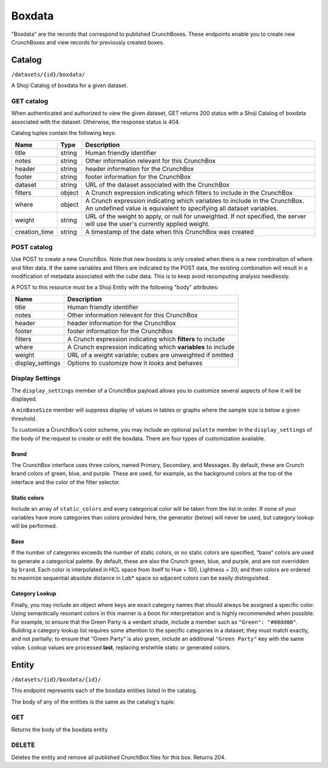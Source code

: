 Boxdata
-------

"Boxdata" are the records that correspond to published CrunchBoxes. These endpoints enable you to create new CrunchBoxes and view records for previously created boxes.

Catalog
~~~~~~~

``/datasets/{id}/boxdata/``

A Shoji Catalog of boxdata for a given dataset.

GET catalog
^^^^^^^^^^^

When authenticated and authorized to view the given dataset, GET returns
200 status with a Shoji Catalog of boxdata associated with the dataset.
Otherwise, the response status is 404.

Catalog tuples contain the following keys:

=============== ======= ================================================
Name            Type    Description
=============== ======= ================================================
title           string  Human friendly identifier
--------------- ------- ------------------------------------------------
notes           string  Other information relevant for this CrunchBox
--------------- ------- ------------------------------------------------
header          string  header information for the CrunchBox
--------------- ------- ------------------------------------------------
footer          string  footer information for the CrunchBox
--------------- ------- ------------------------------------------------
dataset         string  URL of the dataset associated with the CrunchBox
--------------- ------- ------------------------------------------------
filters         object  A Crunch expression indicating which filters to
                        include in the CrunchBox
--------------- ------- ------------------------------------------------
where           object  A Crunch expression indicating which variables
                        to include in the CrunchBox.  An undefined value
                        is equivalent to specifying all dataset
                        variables.
--------------- ------- ------------------------------------------------
weight          string  URL of the weight to apply, or null for
                        unweighted. If not specified, the server will
                        use the user's currently applied weight.
--------------- ------- ------------------------------------------------
creation_time   string  A timestamp of the date when this CrunchBox was
                        created
=============== ======= ================================================

.. language_specific::
   --JSON
   .. code:: json

      {
          "element": "shoji:catalog",
          "self": "https://beta.crunch.io/api/datasets/e7834a/boxdata/",
          "index": {
              "https://beta.crunch.io/api/datasets/e7834a/boxdata/44a4d477d70c85da4b8298677e527ad8/": {
                  "user_id": "00002",
                  "footer": "This is for the footer",
                  "notes": "just a couple of variables",
                  "title": "z and str",
                  "dataset": "https://beta.crunch.io/api/datasets/e7834a/",
                  "header": "This is for the header",
                  "creation_time": "2017-03-14T00:13:42.024000+00:00",
                  "where": {
                      "function": "select",
                      "args": [{
                          "map": {
                            "000002": {"variable": "https://beta.crunch.io/api/datasets/e7834a/variables/000002/"},
                            "000003": {"variable": "https://beta.crunch.io/api/datasets/e7834a/variables/000003/"}
                          }
                      }]
                  },
                  "filters": [
                    {"filter": "https://beta.crunch.io/api/datasets/e7834a/filters/da9d86e43381443d9d708dc29c0c6308/"},
                    {"filter": "https://beta.crunch.io/api/datasets/e7834a/filters/80638457c8bd4731990eebdc3baee839/"}
                  ],
                  "weight": "https://beta.crunch.io/api/datasets/e7834a/variables/000012/",
                  "id": "44a4d477d70c85da4b8298677e527ad8"
              },
              "https://beta.crunch.io/api/datasets/e7834a/boxdata/75ff1d67ed698e0986f1c1c3daebf9a2/": {
                  "user_id": "00002",
                  "title": "xz",
                  "dataset": "https://beta.crunch.io/api/datasets/e7834a/",
                  "filters": null,
                  "creation_time": "2017-03-14T00:13:42.024000+00:00",
                  "where": {
                      "function": "select",
                      "args": [{
                          "map": {
                            "000000": {"variable": "https://beta.crunch.io/api/datasets/e7834a/variables/000000/"}
                          }
                      }]
                  },
                  "weight": null,
                  "id": "75ff1d67ed698e0986f1c1c3daebf9a2"
              }
          }
      }


POST catalog
^^^^^^^^^^^^

Use POST to create a new CrunchBox. Note that new boxdata
is only created when there is a new combination of where and filter
data. If the same variables and filters are indicated by the POST data,
the existing combination will result in a modification of metadata
associated with the cube data. This is to keep avoid recomputing
analysis needlessly.

A POST to this resource must be a Shoji Entity with the following "body"
attributes:

+---------------------+-----------------------------------------------------------------+
| Name                | Description                                                     |
+=====================+=================================================================+
| title               | Human friendly identifier                                       |
+---------------------+-----------------------------------------------------------------+
| notes               | Other information relevant for this CrunchBox                   |
+---------------------+-----------------------------------------------------------------+
| header              | header information for the CrunchBox                            |
+---------------------+-----------------------------------------------------------------+
| footer              | footer information for the CrunchBox                            |
+---------------------+-----------------------------------------------------------------+
| filters             | A Crunch expression indicating which **filters** to include     |
+---------------------+-----------------------------------------------------------------+
| where               | A Crunch expression indicating which **variables** to include   |
+---------------------+-----------------------------------------------------------------+
| weight              | URL of a weight variable; cubes are unweighted if omitted       |
+---------------------+-----------------------------------------------------------------+
| display_settings    | Options to customize how it looks and behaves                   |
+---------------------+-----------------------------------------------------------------+

.. language_specific::
   --JSON
   .. code:: json

      {
          "element": "shoji:entity",
          "body": {
              "where": {
                  "function": "select",
                  "args": [{
                      "map": {
                        "000002": {"variable": "https://beta.crunch.io/api/datasets/e7834a/variables/000002/"},
                        "000003": {"variable": "https://beta.crunch.io/api/datasets/e7834a/variables/000003/"}
                      }
                  }]
              },
              "filters": [
                {"filter": "https://beta.crunch.io/api/datasets/e7834a/filters/da9d86e43381443d9d708dc29c0c6308/"},
                {"filter": "https://beta.crunch.io/api/datasets/e7834a/filters/80638457c8bd4731990eebdc3baee839/"}
              ],
              "force": false,
              "title": "z and str",
              "notes": "just a couple of variables",
              "header": "This is for the header",
              "footer": "This is for the footer"
          }
      }


Display Settings
^^^^^^^^^^^^^^^^

The ``display_settings`` member of a CrunchBox payload allows you to
customize several aspects of how it will be displayed.

A ``minBaseSize`` member will suppress display of values in tables or
graphs where the sample size is below a given threshold.

To customize a CrunchBox’s color scheme, you may include an optional
``palette`` member in the ``display_settings`` of the body of the
request to create or edit the boxdata. There are four types of
customization available.

.. language_specific::
   --JSON
   .. code:: json

      {"display_settings": {
          "minBaseSize": {"value": 50},
          "palette": {
              "brand": {
                  "primary": "#111111",
                  "secondary": "#222222",
                  "messages": "#333333"
              },
              "static_colors": ["#444444", "#555555", "#666666"],
              "category_lookup": {
                  "category name": "#aaaaaa",
                  "another category:": "bbbbbb"
              }
          }
      }}


Brand
'''''

The CrunchBox interface uses three colors, named Primary, Secondary, and
Messages. By default, these are Crunch brand colors of green, blue, and
purple. These are used, for example, as the background colors at the top
of the interface and the color of the filter selector.

Static colors
'''''''''''''

Include an array of ``static_colors`` and every categorical color will
be taken from the list in order. If none of your variables have more
categories than colors provided here, the generator (below) will never
be used, but category lookup will be performed.

Base
''''

If the number of categories exceeds the number of static colors, or no
static colors are specified, “base” colors are used to generate a
categorical palette. By default, these are also the Crunch green, blue,
and purple, and are not overridden by ``brand``. Each color is
interpolated in HCL space from itself to Hue + 100, Lightness + 20; and
then colors are ordered to maximize sequential absolute distance in
L\ *a*\ b\* space so adjacent colors can be easily distinguished.

Category Lookup
'''''''''''''''

Finally, you may include an object where keys are exact category names
that should always be assigned a specific color. Using semantically
resonant colors in this manner is a boon for interpretation and is
highly recommended when possible. For example, to ensure that the Green
Party is a verdant shade, include a member such as
``"Green": "#00dd00"``. Building a category lookup list requires some
attention to the specific categories in a dataset; they must match
exactly, and not partially; to ensure that “Green Party” is also green,
include an additional ``"Green Party"`` key with the same value. Lookup
values are processed **last**, replacing erstwhile static or generated
colors.

Entity
~~~~~~

``/datasets/{id}/boxdata/{id}/``

This endpoint represents each of the boxdata entities listed in the
catalog.

The body of any of the entities is the same as the catalog's tuple:

GET
^^^

Returns the body of the boxdata entity

.. language_specific::
   --JSON
   .. code:: json

      {
          "user_id": "00002",
          "footer": "This is for the footer",
          "notes": "just a couple of variables",
          "title": "z and str",
          "dataset": "https://beta.crunch.io/api/datasets/e7834a/",
          "revision": "77d70a",
          "header": "This is for the header",
          "where": {
              "function": "select",
              "args": [{
                  "map": {
                    "000002": {"variable": "https://beta.crunch.io/api/datasets/e7834a/variables/000002/"},
                    "000003": {"variable": "https://beta.crunch.io/api/datasets/e7834a/variables/000003/"}
                  }
              }]
          },
          "filters": [
            {"filter": "https://beta.crunch.io/api/datasets/e7834a/filters/da9d86e43381443d9d708dc29c0c6308/"},
            {"filter": "https://beta.crunch.io/api/datasets/e7834a/filters/80638457c8bd4731990eebdc3baee839/"}
          ],
          "weight": "https://beta.crunch.io/api/datasets/e7834a/variables/000012/",
          "id": "44a4d477d70c85da4b8298677e527ad8"
      }


DELETE
^^^^^^

Deletes the entity and remove all published CrunchBox files for this box. Returns 204.
